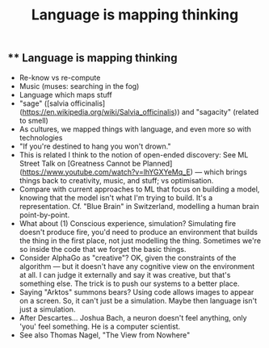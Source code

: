 #+TITLE: Language is mapping thinking

** ** Language is mapping thinking

- Re-know vs re-compute
- Music (muses: searching in the fog)
- Language which maps stuff
- "sage" ([salvia officinalis](https://en.wikipedia.org/wiki/Salvia_officinalis)) and "sagacity" (related to smell)
- As cultures, we mapped things with language, and even more so with technologies
- "If you're destined to hang you won't drown."
- This is related I think to the notion of open-ended discovery: See ML Street Talk on [Greatness Cannot be Planned](https://www.youtube.com/watch?v=lhYGXYeMq_E) — which brings things back to creativity, music, and stuff; vs optimisation.
- Compare with current approaches to ML that focus on building a model, knowing that the model isn't what I'm trying to build. It's a representation. Cf. "Blue Brain" in Switzerland, modelling a human brain point-by-point.
- What about (1) Conscious experience, simulation? Simulating fire doesn't produce fire, you'd need to produce an environment that builds the thing in the first place, not just modelling the thing.  Sometimes we're so inside the code that we forget the basic things.
- Consider AlphaGo as "creative"?  OK, given the constraints of the algorithm — but it doesn't have any cognitive view on the environment at all. I can judge it externally and say it was creative, but that's something else.  The trick is to push our systems to a better place.
- Saying "Arktos" summons bears? Using code allows images to appear on a screen. So, it can't just be a simulation. Maybe then language isn't just a simulation.
- After Descartes... Joshua Bach, a neuron doesn't feel anything, only 'you' feel something. He is a computer scientist.
- See also Thomas Nagel, "The View from Nowhere"
